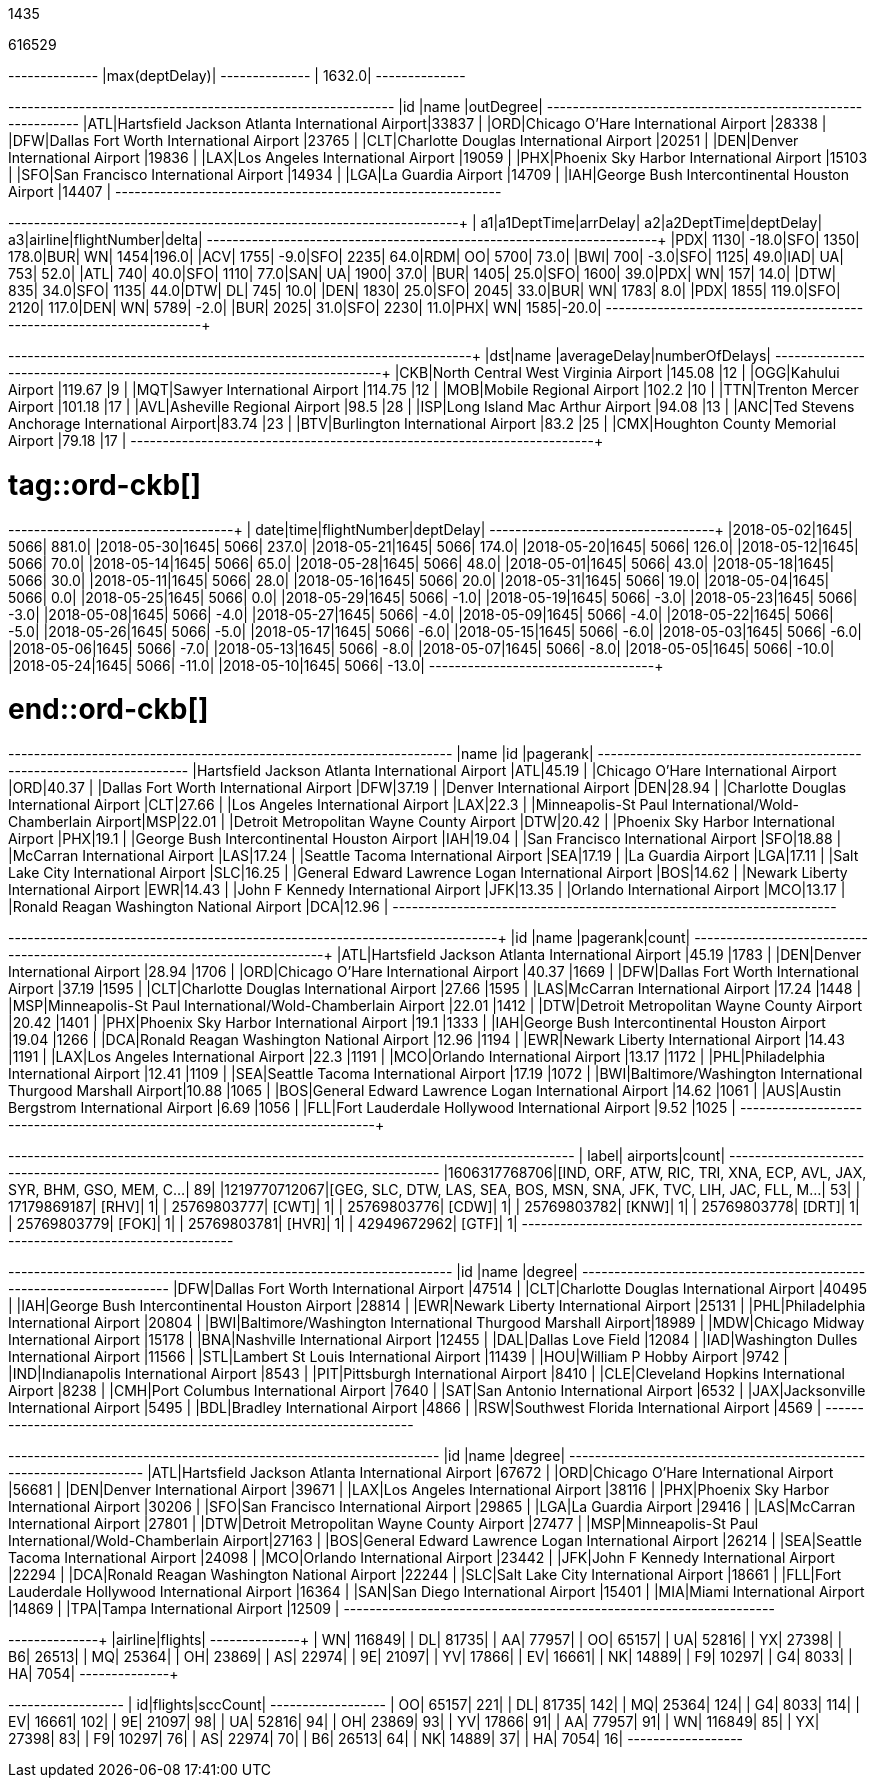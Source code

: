 // tag::nodes[]
1435
// end::nodes[]

// tag::relationships[]
616529
// end::relationships[]

// tag::longest-departing-delay[]
+--------------+
|max(deptDelay)|
+--------------+
|        1632.0|
+--------------+
// end::longest-departing-delay[]

// tag::flight-count[]
+---+------------------------------------------------+---------+
|id |name                                            |outDegree|
+---+------------------------------------------------+---------+
|ATL|Hartsfield Jackson Atlanta International Airport|33837    |
|ORD|Chicago O'Hare International Airport            |28338    |
|DFW|Dallas Fort Worth International Airport         |23765    |
|CLT|Charlotte Douglas International Airport         |20251    |
|DEN|Denver International Airport                    |19836    |
|LAX|Los Angeles International Airport               |19059    |
|PHX|Phoenix Sky Harbor International Airport        |15103    |
|SFO|San Francisco International Airport             |14934    |
|LGA|La Guardia Airport                              |14709    |
|IAH|George Bush Intercontinental Houston Airport    |14407    |
+---+------------------------------------------------+---------+

// end::flight-count[]


// tag::motifs-delayed-flights[]
+---+----------+--------+---+----------+---------+---+-------+------------+-----+
| a1|a1DeptTime|arrDelay| a2|a2DeptTime|deptDelay| a3|airline|flightNumber|delta|
+---+----------+--------+---+----------+---------+---+-------+------------+-----+
|PDX|      1130|   -18.0|SFO|      1350|    178.0|BUR|     WN|        1454|196.0|
|ACV|      1755|    -9.0|SFO|      2235|     64.0|RDM|     OO|        5700| 73.0|
|BWI|       700|    -3.0|SFO|      1125|     49.0|IAD|     UA|         753| 52.0|
|ATL|       740|    40.0|SFO|      1110|     77.0|SAN|     UA|        1900| 37.0|
|BUR|      1405|    25.0|SFO|      1600|     39.0|PDX|     WN|         157| 14.0|
|DTW|       835|    34.0|SFO|      1135|     44.0|DTW|     DL|         745| 10.0|
|DEN|      1830|    25.0|SFO|      2045|     33.0|BUR|     WN|        1783|  8.0|
|PDX|      1855|   119.0|SFO|      2120|    117.0|DEN|     WN|        5789| -2.0|
|BUR|      2025|    31.0|SFO|      2230|     11.0|PHX|     WN|        1585|-20.0|
+---+----------+--------+---+----------+---------+---+-------+------------+-----+



// end::motifs-delayed-flights[]

// tag::ord-delays[]
+---+-------------------------------------------+------------+--------------+
|dst|name                                       |averageDelay|numberOfDelays|
+---+-------------------------------------------+------------+--------------+
|CKB|North Central West Virginia Airport        |145.08      |12            |
|OGG|Kahului Airport                            |119.67      |9             |
|MQT|Sawyer International Airport               |114.75      |12            |
|MOB|Mobile Regional Airport                    |102.2       |10            |
|TTN|Trenton Mercer Airport                     |101.18      |17            |
|AVL|Asheville Regional Airport                 |98.5        |28            |
|ISP|Long Island Mac Arthur Airport             |94.08       |13            |
|ANC|Ted Stevens Anchorage International Airport|83.74       |23            |
|BTV|Burlington International Airport           |83.2        |25            |
|CMX|Houghton County Memorial Airport           |79.18       |17            |
+---+-------------------------------------------+------------+--------------+
// end::ord-delays[]

# tag::ord-ckb[]
+----------+----+------------+---------+
|      date|time|flightNumber|deptDelay|
+----------+----+------------+---------+
|2018-05-02|1645|        5066|    881.0|
|2018-05-30|1645|        5066|    237.0|
|2018-05-21|1645|        5066|    174.0|
|2018-05-20|1645|        5066|    126.0|
|2018-05-12|1645|        5066|     70.0|
|2018-05-14|1645|        5066|     65.0|
|2018-05-28|1645|        5066|     48.0|
|2018-05-01|1645|        5066|     43.0|
|2018-05-18|1645|        5066|     30.0|
|2018-05-11|1645|        5066|     28.0|
|2018-05-16|1645|        5066|     20.0|
|2018-05-31|1645|        5066|     19.0|
|2018-05-04|1645|        5066|      0.0|
|2018-05-25|1645|        5066|      0.0|
|2018-05-29|1645|        5066|     -1.0|
|2018-05-19|1645|        5066|     -3.0|
|2018-05-23|1645|        5066|     -3.0|
|2018-05-08|1645|        5066|     -4.0|
|2018-05-27|1645|        5066|     -4.0|
|2018-05-09|1645|        5066|     -4.0|
|2018-05-22|1645|        5066|     -5.0|
|2018-05-26|1645|        5066|     -5.0|
|2018-05-17|1645|        5066|     -6.0|
|2018-05-15|1645|        5066|     -6.0|
|2018-05-03|1645|        5066|     -6.0|
|2018-05-06|1645|        5066|     -7.0|
|2018-05-13|1645|        5066|     -8.0|
|2018-05-07|1645|        5066|     -8.0|
|2018-05-05|1645|        5066|    -10.0|
|2018-05-24|1645|        5066|    -11.0|
|2018-05-10|1645|        5066|    -13.0|
+----------+----+------------+---------+


# end::ord-ckb[]

// tag::pagerank[]
+----------------------------------------------------------+---+--------+
|name                                                      |id |pagerank|
+----------------------------------------------------------+---+--------+
|Hartsfield Jackson Atlanta International Airport          |ATL|45.19   |
|Chicago O'Hare International Airport                      |ORD|40.37   |
|Dallas Fort Worth International Airport                   |DFW|37.19   |
|Denver International Airport                              |DEN|28.94   |
|Charlotte Douglas International Airport                   |CLT|27.66   |
|Los Angeles International Airport                         |LAX|22.3    |
|Minneapolis-St Paul International/Wold-Chamberlain Airport|MSP|22.01   |
|Detroit Metropolitan Wayne County Airport                 |DTW|20.42   |
|Phoenix Sky Harbor International Airport                  |PHX|19.1    |
|George Bush Intercontinental Houston Airport              |IAH|19.04   |
|San Francisco International Airport                       |SFO|18.88   |
|McCarran International Airport                            |LAS|17.24   |
|Seattle Tacoma International Airport                      |SEA|17.19   |
|La Guardia Airport                                        |LGA|17.11   |
|Salt Lake City International Airport                      |SLC|16.25   |
|General Edward Lawrence Logan International Airport       |BOS|14.62   |
|Newark Liberty International Airport                      |EWR|14.43   |
|John F Kennedy International Airport                      |JFK|13.35   |
|Orlando International Airport                             |MCO|13.17   |
|Ronald Reagan Washington National Airport                 |DCA|12.96   |
+----------------------------------------------------------+---+--------+

// end::pagerank[]

// tag::triangles[]
+---+------------------------------------------------------------+--------+-----+
|id |name                                                        |pagerank|count|
+---+------------------------------------------------------------+--------+-----+
|ATL|Hartsfield Jackson Atlanta International Airport            |45.19   |1783 |
|DEN|Denver International Airport                                |28.94   |1706 |
|ORD|Chicago O'Hare International Airport                        |40.37   |1669 |
|DFW|Dallas Fort Worth International Airport                     |37.19   |1595 |
|CLT|Charlotte Douglas International Airport                     |27.66   |1595 |
|LAS|McCarran International Airport                              |17.24   |1448 |
|MSP|Minneapolis-St Paul International/Wold-Chamberlain Airport  |22.01   |1412 |
|DTW|Detroit Metropolitan Wayne County Airport                   |20.42   |1401 |
|PHX|Phoenix Sky Harbor International Airport                    |19.1    |1333 |
|IAH|George Bush Intercontinental Houston Airport                |19.04   |1266 |
|DCA|Ronald Reagan Washington National Airport                   |12.96   |1194 |
|EWR|Newark Liberty International Airport                        |14.43   |1191 |
|LAX|Los Angeles International Airport                           |22.3    |1191 |
|MCO|Orlando International Airport                               |13.17   |1172 |
|PHL|Philadelphia International Airport                          |12.41   |1109 |
|SEA|Seattle Tacoma International Airport                        |17.19   |1072 |
|BWI|Baltimore/Washington International Thurgood Marshall Airport|10.88   |1065 |
|BOS|General Edward Lawrence Logan International Airport         |14.62   |1061 |
|AUS|Austin Bergstrom International Airport                      |6.69    |1056 |
|FLL|Fort Lauderdale Hollywood International Airport             |9.52    |1025 |
+---+------------------------------------------------------------+--------+-----+

// end::triangles[]


// tag::airport-clusters[]
+-------------+----------------------------------------------------------------------+-----+
|        label|                                                              airports|count|
+-------------+----------------------------------------------------------------------+-----+
|1606317768706|[IND, ORF, ATW, RIC, TRI, XNA, ECP, AVL, JAX, SYR, BHM, GSO, MEM, C...|   89|
|1219770712067|[GEG, SLC, DTW, LAS, SEA, BOS, MSN, SNA, JFK, TVC, LIH, JAC, FLL, M...|   53|
|  17179869187|                                                                 [RHV]|    1|
|  25769803777|                                                                 [CWT]|    1|
|  25769803776|                                                                 [CDW]|    1|
|  25769803782|                                                                 [KNW]|    1|
|  25769803778|                                                                 [DRT]|    1|
|  25769803779|                                                                 [FOK]|    1|
|  25769803781|                                                                 [HVR]|    1|
|  42949672962|                                                                 [GTF]|    1|
+-------------+----------------------------------------------------------------------+-----+

// end::airport-clusters[]

// tag::airport-clusters-drilldown1[]

+---+------------------------------------------------------------+------+
|id |name                                                        |degree|
+---+------------------------------------------------------------+------+
|DFW|Dallas Fort Worth International Airport                     |47514 |
|CLT|Charlotte Douglas International Airport                     |40495 |
|IAH|George Bush Intercontinental Houston Airport                |28814 |
|EWR|Newark Liberty International Airport                        |25131 |
|PHL|Philadelphia International Airport                          |20804 |
|BWI|Baltimore/Washington International Thurgood Marshall Airport|18989 |
|MDW|Chicago Midway International Airport                        |15178 |
|BNA|Nashville International Airport                             |12455 |
|DAL|Dallas Love Field                                           |12084 |
|IAD|Washington Dulles International Airport                     |11566 |
|STL|Lambert St Louis International Airport                      |11439 |
|HOU|William P Hobby Airport                                     |9742  |
|IND|Indianapolis International Airport                          |8543  |
|PIT|Pittsburgh International Airport                            |8410  |
|CLE|Cleveland Hopkins International Airport                     |8238  |
|CMH|Port Columbus International Airport                         |7640  |
|SAT|San Antonio International Airport                           |6532  |
|JAX|Jacksonville International Airport                          |5495  |
|BDL|Bradley International Airport                               |4866  |
|RSW|Southwest Florida International Airport                     |4569  |
+---+------------------------------------------------------------+------+

// end::airport-clusters-drilldown1[]

// tag::airport-clusters-drilldown2[]
+---+----------------------------------------------------------+------+
|id |name                                                      |degree|
+---+----------------------------------------------------------+------+
|ATL|Hartsfield Jackson Atlanta International Airport          |67672 |
|ORD|Chicago O'Hare International Airport                      |56681 |
|DEN|Denver International Airport                              |39671 |
|LAX|Los Angeles International Airport                         |38116 |
|PHX|Phoenix Sky Harbor International Airport                  |30206 |
|SFO|San Francisco International Airport                       |29865 |
|LGA|La Guardia Airport                                        |29416 |
|LAS|McCarran International Airport                            |27801 |
|DTW|Detroit Metropolitan Wayne County Airport                 |27477 |
|MSP|Minneapolis-St Paul International/Wold-Chamberlain Airport|27163 |
|BOS|General Edward Lawrence Logan International Airport       |26214 |
|SEA|Seattle Tacoma International Airport                      |24098 |
|MCO|Orlando International Airport                             |23442 |
|JFK|John F Kennedy International Airport                      |22294 |
|DCA|Ronald Reagan Washington National Airport                 |22244 |
|SLC|Salt Lake City International Airport                      |18661 |
|FLL|Fort Lauderdale Hollywood International Airport           |16364 |
|SAN|San Diego International Airport                           |15401 |
|MIA|Miami International Airport                               |14869 |
|TPA|Tampa International Airport                               |12509 |
+---+----------------------------------------------------------+------+

// end::airport-clusters-drilldown2[]

// tag::airlines[]
+-------+-------+
|airline|flights|
+-------+-------+
|     WN| 116849|
|     DL|  81735|
|     AA|  77957|
|     OO|  65157|
|     UA|  52816|
|     YX|  27398|
|     B6|  26513|
|     MQ|  25364|
|     OH|  23869|
|     AS|  22974|
|     9E|  21097|
|     YV|  17866|
|     EV|  16661|
|     NK|  14889|
|     F9|  10297|
|     G4|   8033|
|     HA|   7054|
+-------+-------+
// end::airlines[]

// tag::scc-airlines[]
+---+-------+--------+
| id|flights|sccCount|
+---+-------+--------+
| OO|  65157|     221|
| DL|  81735|     142|
| MQ|  25364|     124|
| G4|   8033|     114|
| EV|  16661|     102|
| 9E|  21097|      98|
| UA|  52816|      94|
| OH|  23869|      93|
| YV|  17866|      91|
| AA|  77957|      91|
| WN| 116849|      85|
| YX|  27398|      83|
| F9|  10297|      76|
| AS|  22974|      70|
| B6|  26513|      64|
| NK|  14889|      37|
| HA|   7054|      16|
+---+-------+--------+

// end::scc-airlines[]
